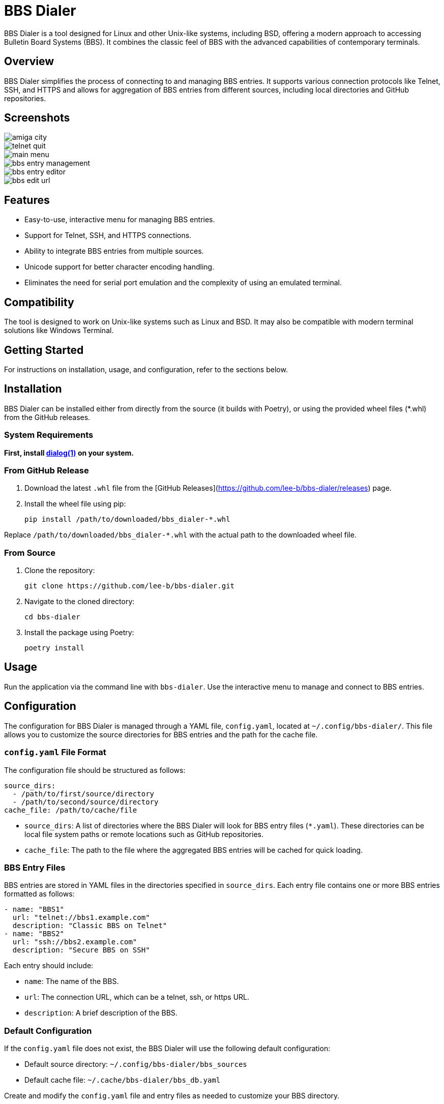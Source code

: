 = BBS Dialer

BBS Dialer is a tool designed for Linux and other Unix-like systems, including BSD, offering a modern approach to accessing Bulletin Board Systems (BBS). It combines the classic feel of BBS with the advanced capabilities of contemporary terminals. 

== Overview

BBS Dialer simplifies the process of connecting to and managing BBS entries. It supports various connection protocols like Telnet, SSH, and HTTPS and allows for aggregation of BBS entries from different sources, including local directories and GitHub repositories.

== Screenshots

image::docs/images/amiga_city.jpg[]
image::docs/images/telnet_quit.jpg[]
image::docs/images/main_menu.jpg[]
image::docs/images/bbs_entry_management.jpg[]
image::docs/images/bbs_entry_editor.jpg[]
image::docs/images/bbs_edit_url.jpg[]

== Features

* Easy-to-use, interactive menu for managing BBS entries.
* Support for Telnet, SSH, and HTTPS connections.
* Ability to integrate BBS entries from multiple sources.
* Unicode support for better character encoding handling.
* Eliminates the need for serial port emulation and the complexity of using an emulated terminal.

== Compatibility

The tool is designed to work on Unix-like systems such as Linux and BSD. It may also be compatible with modern terminal solutions like Windows Terminal.

== Getting Started

For instructions on installation, usage, and configuration, refer to the sections below.

== Installation

BBS Dialer can be installed either from directly from the source (it builds with Poetry), or using the provided wheel files (*.whl) from the GitHub releases.

=== System Requirements

**First, install https://linux.die.net/man/1/dialog[dialog(1)] on your system.**

=== From GitHub Release

1. Download the latest `.whl` file from the [GitHub Releases](https://github.com/lee-b/bbs-dialer/releases) page.
2. Install the wheel file using pip:
+
[source, bash]
----
pip install /path/to/downloaded/bbs_dialer-*.whl
----

Replace `/path/to/downloaded/bbs_dialer-*.whl` with the actual path to the downloaded wheel file.

=== From Source

1. Clone the repository:
+
[source, bash]
----
git clone https://github.com/lee-b/bbs-dialer.git
----

2. Navigate to the cloned directory:
+
[source, bash]
----
cd bbs-dialer
----

3. Install the package using Poetry:
+
[source, bash]
----
poetry install
----

== Usage

Run the application via the command line with `bbs-dialer`. Use the interactive menu to manage and connect to BBS entries.

== Configuration

The configuration for BBS Dialer is managed through a YAML file, `config.yaml`, located at `~/.config/bbs-dialer/`. This file allows you to customize the source directories for BBS entries and the path for the cache file.

=== `config.yaml` File Format

The configuration file should be structured as follows:

[source, yaml]
----
source_dirs:
  - /path/to/first/source/directory
  - /path/to/second/source/directory
cache_file: /path/to/cache/file
----

* `source_dirs`: A list of directories where the BBS Dialer will look for BBS entry files (`*.yaml`). These directories can be local file system paths or remote locations such as GitHub repositories.

* `cache_file`: The path to the file where the aggregated BBS entries will be cached for quick loading.

=== BBS Entry Files

BBS entries are stored in YAML files in the directories specified in `source_dirs`. Each entry file contains one or more BBS entries formatted as follows:

[source, yaml]
----
- name: "BBS1"
  url: "telnet://bbs1.example.com"
  description: "Classic BBS on Telnet"
- name: "BBS2"
  url: "ssh://bbs2.example.com"
  description: "Secure BBS on SSH"
----

Each entry should include:

* `name`: The name of the BBS.
* `url`: The connection URL, which can be a telnet, ssh, or https URL.
* `description`: A brief description of the BBS.

=== Default Configuration

If the `config.yaml` file does not exist, the BBS Dialer will use the following default configuration:

* Default source directory: `~/.config/bbs-dialer/bbs_sources`
* Default cache file: `~/.cache/bbs-dialer/bbs_db.yaml`

Create and modify the `config.yaml` file and entry files as needed to customize your BBS directory.

== Contributing

Contributions to the BBS Dialer project are welcome. For more information, please refer to the contributing guidelines.

== License

BBS Dialer is licensed under the Affero GNU General Public License version 3. For more details, see the LICENSE file in the repository.

